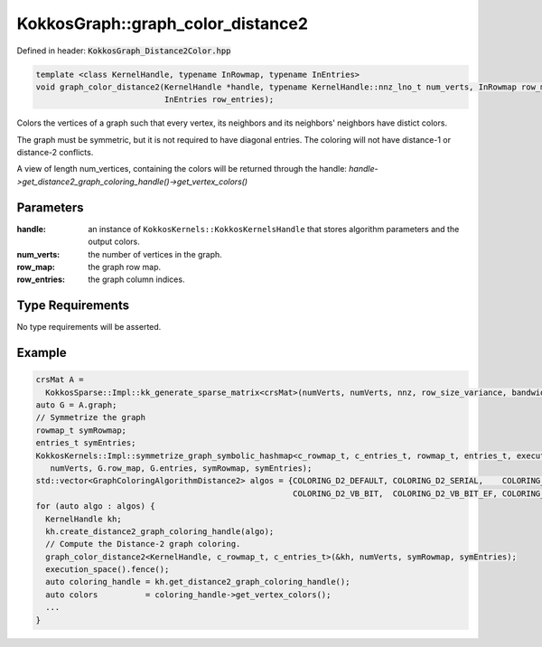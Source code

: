 KokkosGraph::graph_color_distance2
##################################

Defined in header: :code:`KokkosGraph_Distance2Color.hpp`

.. code:: cppkokkos

  template <class KernelHandle, typename InRowmap, typename InEntries>
  void graph_color_distance2(KernelHandle *handle, typename KernelHandle::nnz_lno_t num_verts, InRowmap row_map,
                             InEntries row_entries);

Colors the vertices of a graph such that every vertex, its neighbors and its neighbors' neighbors have distict colors.

The graph must be symmetric, but it is not required to have diagonal entries. The coloring will not have distance-1 or distance-2 conflicts.

A view of length num_vertices, containing the colors will be returned through the handle: `handle->get_distance2_graph_coloring_handle()->get_vertex_colors()`

Parameters
==========

:handle: an instance of ``KokkosKernels::KokkosKernelsHandle`` that stores algorithm parameters and the output colors.

:num_verts: the number of vertices in the graph.

:row_map: the graph row map.

:row_entries: the graph column indices.

Type Requirements
=================

No type requirements will be asserted.

..
   .. note::

      Obviously we should probably look at improving this "No requirement asserted"...

Example
=======
.. code-block:: c++

   crsMat A =
     KokkosSparse::Impl::kk_generate_sparse_matrix<crsMat>(numVerts, numVerts, nnz, row_size_variance, bandwidth);
   auto G = A.graph;
   // Symmetrize the graph
   rowmap_t symRowmap;
   entries_t symEntries;
   KokkosKernels::Impl::symmetrize_graph_symbolic_hashmap<c_rowmap_t, c_entries_t, rowmap_t, entries_t, execution_space>(
      numVerts, G.row_map, G.entries, symRowmap, symEntries);
   std::vector<GraphColoringAlgorithmDistance2> algos = {COLORING_D2_DEFAULT, COLORING_D2_SERIAL,    COLORING_D2_VB,
                                                         COLORING_D2_VB_BIT,  COLORING_D2_VB_BIT_EF, COLORING_D2_NB_BIT};
   for (auto algo : algos) {
     KernelHandle kh;
     kh.create_distance2_graph_coloring_handle(algo);
     // Compute the Distance-2 graph coloring.
     graph_color_distance2<KernelHandle, c_rowmap_t, c_entries_t>(&kh, numVerts, symRowmap, symEntries);
     execution_space().fence();
     auto coloring_handle = kh.get_distance2_graph_coloring_handle();
     auto colors          = coloring_handle->get_vertex_colors();
     ...
   }

